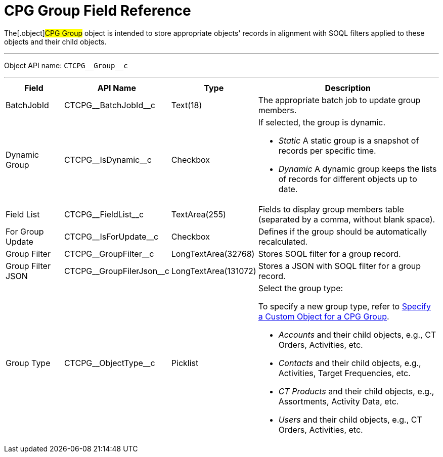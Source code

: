 = CPG Group Field Reference

The[.object]#CPG Group# object is intended to store appropriate
objects' records in alignment with SOQL filters applied to these objects
and their child objects.

'''''

Object API name: `CTCPG\__Group__c`

'''''

[width="100%",cols="15%,20%,10%,55%"]
|===
|*Field* |*API Name* |*Type* |*Description*

|BatchJobId |CTCPG\__BatchJobId__c |Text(18) |The appropriate
batch job to update group members.

|Dynamic Group |CTCPG\__IsDynamic__c |Checkbox a|
If selected, the group is dynamic.

* _Static_
A static group is a snapshot of records per specific time.
* _Dynamic_
A dynamic group keeps the lists of records for different objects up to
date.

|Field List |CTCPG\__FieldList__c |TextArea(255)  |Fields to
display group members table (separated by a comma, without blank space).

|For Group Update |​​CTCPG\__IsForUpdate__c |Checkbox
|Defines if the group should be automatically recalculated.

|Group Filter |CTCPG\__GroupFilter__c |LongTextArea(32768)
|Stores SOQL filter for a group record.

|Group Filter JSON |CTCPG\__GroupFilerJson__c
|LongTextArea(131072) |Stores a JSON with SOQL filter for a group
record.

|Group Type a|
CTCPG\__ObjectType__c



|Picklist a|
Select the group type:

To specify a new group type, refer to
xref:admin-guide/cpg-groups-management/specify-a-custom-object-for-a-cpg-group[Specify a Custom
Object for a CPG Group].

* _Accounts_ and their child objects,
e.g., [.object]#CT Orders#, [.object]#Activities#, etc.
* _Contacts_ and their child objects,
e.g., Activities, [.object]#Target Frequencies#, etc.
* _CT Products_ and their child objects,
e.g., [.object]#Assortments#, [.object]#Activity
Data#, etc.
* _Users_ and their child objects, e.g., [.object]#CT
Orders#, Activities, etc.

|===
